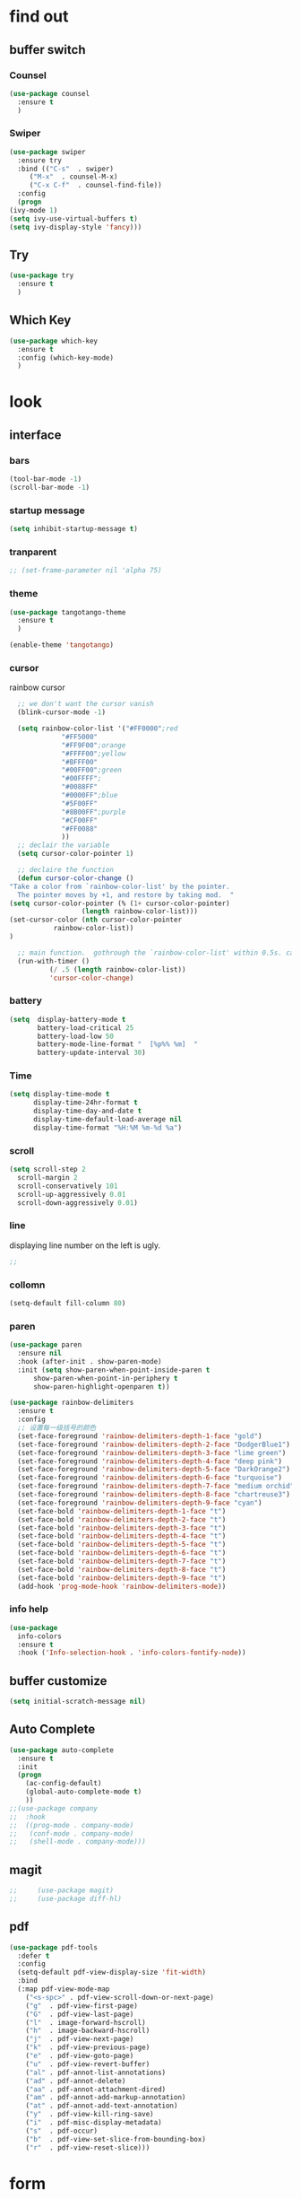 




* find out
** buffer switch
*** Counsel
  #+BEGIN_SRC emacs-lisp
  (use-package counsel
    :ensure t
    )

  #+END_SRC
*** Swiper
  #+BEGIN_SRC emacs-lisp
    (use-package swiper
      :ensure try
      :bind (("C-s"  . swiper)
	     ("M-x"  . counsel-M-x)
	     ("C-x C-f"  . counsel-find-file))
      :config
      (progn
	(ivy-mode 1)
	(setq ivy-use-virtual-buffers t)
	(setq ivy-display-style 'fancy)))
  #+END_SRC
** Try
 #+BEGIN_SRC emacs-lisp
 (use-package try
   :ensure t
   )

 #+END_SRC
** Which Key
 #+BEGIN_SRC emacs-lisp
   (use-package which-key
     :ensure t
     :config (which-key-mode)
     )

 #+END_SRC


* look
** interface
*** bars
   #+BEGIN_SRC emacs-lisp
(tool-bar-mode -1)
(scroll-bar-mode -1)
   #+END_SRC
*** startup message
#+BEGIN_SRC emacs-lisp
   (setq inhibit-startup-message t)
#+END_SRC
*** tranparent
#+BEGIN_SRC emacs-lisp
;; (set-frame-parameter nil 'alpha 75)
#+END_SRC
*** theme
  #+BEGIN_SRC emacs-lisp
    (use-package tangotango-theme
      :ensure t
      )

    (enable-theme 'tangotango)

  #+END_SRC
*** cursor
rainbow cursor
   #+begin_src emacs-lisp
	       ;; we don't want the cursor vanish
	       (blink-cursor-mode -1)

	       (setq rainbow-color-list '("#FF0000";red
					  "#FF5000"
					  "#FF9F00";orange
					  "#FFFF00";yellow
					  "#BFFF00"
					  "#00FF00";green
					  "#00FFFF";
					  "#0088FF"
					  "#0000FF";blue
					  "#5F00FF"
					  "#8B00FF";purple
					  "#CF00FF"
					  "#FF0088"
					  ))
	       ;; declair the variable
	       (setq cursor-color-pointer 1)

	       ;; declaire the function
	       (defun cursor-color-change ()
		 "Take a color from `rainbow-color-list' by the pointer.  
	       The pointer moves by +1, and restore by taking mod.  "
		 (setq cursor-color-pointer (% (1+ cursor-color-pointer)
					       (length rainbow-color-list)))
		 (set-cursor-color (nth cursor-color-pointer
				    rainbow-color-list))
		 )

	       ;; main function.  gothrough the `rainbow-color-list' within 0.5s. calls `cursor-color-change' .  
	       (run-with-timer ()
			       (/ .5 (length rainbow-color-list))
			       'cursor-color-change)

   #+end_src
*** battery
#+BEGIN_SRC emacs-lisp
  (setq  display-battery-mode t
         battery-load-critical 25
         battery-load-low 50
         battery-mode-line-format "  [%p%% %m]  "
         battery-update-interval 30)
#+END_SRC
*** Time
  #+BEGIN_SRC emacs-lisp
    (setq display-time-mode t
          display-time-24hr-format t
          display-time-day-and-date t
          display-time-default-load-average nil
          display-time-format "%H:%M %m-%d %a")

  #+END_SRC
*** scroll
   #+BEGIN_SRC emacs-lisp
     (setq scroll-step 2
	   scroll-margin 2
	   scroll-conservatively 101
	   scroll-up-aggressively 0.01
	   scroll-down-aggressively 0.01)
      
   #+END_SRC
*** line
displaying line number on the left is ugly. 
  #+BEGIN_SRC emacs-lisp
    ;; 
  #+END_SRC
*** collomn
  #+BEGIN_SRC emacs-lisp
    (setq-default fill-column 80)
  #+END_SRC
*** paren
  #+BEGIN_SRC emacs-lisp
    (use-package paren
      :ensure nil
      :hook (after-init . show-paren-mode)
      :init (setq show-paren-when-point-inside-paren t
		  show-paren-when-point-in-periphery t
		  show-paren-highlight-openparen t))

    (use-package rainbow-delimiters 
      :ensure t 
      :config
      ;; 设置每一级括号的颜色
      (set-face-foreground 'rainbow-delimiters-depth-1-face "gold") 
      (set-face-foreground 'rainbow-delimiters-depth-2-face "DodgerBlue1") 
      (set-face-foreground 'rainbow-delimiters-depth-3-face "lime green") 
      (set-face-foreground 'rainbow-delimiters-depth-4-face "deep pink") 
      (set-face-foreground 'rainbow-delimiters-depth-5-face "DarkOrange2")
      (set-face-foreground 'rainbow-delimiters-depth-6-face "turquoise") 
      (set-face-foreground 'rainbow-delimiters-depth-7-face "medium orchid") 
      (set-face-foreground 'rainbow-delimiters-depth-8-face "chartreuse3") 
      (set-face-foreground 'rainbow-delimiters-depth-9-face "cyan") 
      (set-face-bold 'rainbow-delimiters-depth-1-face "t") 
      (set-face-bold 'rainbow-delimiters-depth-2-face "t") 
      (set-face-bold 'rainbow-delimiters-depth-3-face "t") 
      (set-face-bold 'rainbow-delimiters-depth-4-face "t") 
      (set-face-bold 'rainbow-delimiters-depth-5-face "t") 
      (set-face-bold 'rainbow-delimiters-depth-6-face "t") 
      (set-face-bold 'rainbow-delimiters-depth-7-face "t") 
      (set-face-bold 'rainbow-delimiters-depth-8-face "t") 
      (set-face-bold 'rainbow-delimiters-depth-9-face "t") 
      (add-hook 'prog-mode-hook 'rainbow-delimiters-mode))

  #+END_SRC

*** info help
  #+BEGIN_SRC emacs-lisp
    (use-package 
      info-colors 
      :ensure t 
      :hook ('Info-selection-hook . 'info-colors-fontify-node))

  #+END_SRC
** buffer customize
 #+BEGIN_SRC emacs-lisp
 (setq initial-scratch-message nil)

 #+END_SRC
** Auto Complete
 #+BEGIN_SRC emacs-lisp
   (use-package auto-complete
     :ensure t
     :init
     (progn
       (ac-config-default)
       (global-auto-complete-mode t)
       ))
   ;;(use-package company
   ;;  :hook
   ;;  ((prog-mode . company-mode)
   ;;   (conf-mode . company-mode)
   ;;   (shell-mode . company-mode)))

 #+END_SRC
** magit
   #+begin_src emacs-lisp
;;     (use-package magit)
;;     (use-package diff-hl)

   #+end_src
** pdf
  #+BEGIN_SRC emacs-lisp
    (use-package pdf-tools
      :defer t
      :config
      (setq-default pdf-view-display-size 'fit-width)
      :bind
      (:map pdf-view-mode-map
	    ("<s-spc>" . pdf-view-scroll-down-or-next-page)
	    ("g"  . pdf-view-first-page)
	    ("G"  . pdf-view-last-page)
	    ("l"  . image-forward-hscroll)
	    ("h"  . image-backward-hscroll)
	    ("j"  . pdf-view-next-page)
	    ("k"  . pdf-view-previous-page)
	    ("e"  . pdf-view-goto-page)
	    ("u"  . pdf-view-revert-buffer)
	    ("al" . pdf-annot-list-annotations)
	    ("ad" . pdf-annot-delete)
	    ("aa" . pdf-annot-attachment-dired)
	    ("am" . pdf-annot-add-markup-annotation)
	    ("at" . pdf-annot-add-text-annotation)
	    ("y"  . pdf-view-kill-ring-save)
	    ("i"  . pdf-misc-display-metadata)
	    ("s"  . pdf-occur)
	    ("b"  . pdf-view-set-slice-from-bounding-box)
	    ("r"  . pdf-view-reset-slice)))
  #+END_SRC


* form
** mode customize
*** major mode in new file
 #+BEGIN_SRC emacs-lisp
 (setq initial-major-mode 'org-mode)
       
 #+END_SRC
*** ORG mode
**** org mode
  #+BEGIN_SRC emacs-lisp
  (use-package org
    :ensure t)
  #+END_SRC
**** org bullets
  #+BEGIN_SRC emacs-lisp
  (use-package org-bullets
    :ensure t
    :config
    (add-hook 'org-mode-hook (lambda () (org-bullets-mode 1))))

  #+END_SRC
**** keybinds
  #+BEGIN_SRC emacs-lisp
  (global-set-key "\C-cl" 'org-store-link)
  (global-set-key "\C-cc" 'org-capture)
  (global-set-key "\C-ca" 'org-agenda)
  (global-set-key "\C-cb" 'org-iswitchb)
  #+END_SRC
**** 
 #+BEGIN_SRC emacs-lisp
   (setq org-hide-block-startup t
	 )

 #+END_SRC

*** Tex relevent
**** auctex
 #+BEGIN_SRC emacs-lisp
;;   (use-package auctex
;;   :defer t
;;     :hook
;;     (LaTeX-mode . visual-line-mode)
;;     (LaTeX-mode . flycheck-mode)
;;     (LaTeX-mode . LaTeX-math-mode)
;;     (LaTeX-mode . company-mode)
;;     :custom
;;     (preview-scale-function (quote preview-scale-from-face))
;;     (preview-scale-function 3)
;;     :config
;;     (setq TeX-auto-save t
;;	   TeX-parse-self t
;;	   TeX-source-correlate-mode t
;;	   TeX-source-correlate-method 'synctex
;;	   TeX-view-program-selection (quote (
;;					      (output-dvi style-pstricks "dvips and gv")
;;					      (output-dvi "xdvi")
;;					      (output-pdf "Zathura")
;;					      (output-html "xdg-open")
;;					      ))
;;	   )
;;     (setq-default TeX-master nil
;;		   TeX-engine 'xetex)
;;
;;     (use-package company-auctex
;;       :after (auctex company)
;;       :init
;;       (company-auctex-init))
;;
;;     (use-package auctex-latexmk
;;       :after (auctex)
;;       :init
;;       (auctex-latexmk-setup)
;;       :custom
;;       (auctex-latexmk-inherit-TeX-PDF-mode t)))

 #+END_SRC


* deforming
** replace
   #+BEGIN_SRC emacs-lisp
     (global-set-key "\C-r" 'query-replace)
   #+END_SRC
** clipboard
** line
  #+BEGIN_SRC emacs-lisp
    (setq  line-move-ignore-invisible t
	   next-line-add-newlines t)
  #+END_SRC
** utils


* close
** delete
  #+BEGIN_SRC emacs-lisp
(setq delete-by-moving-to-trash t)
  #+END_SRC
** backup
 #+BEGIN_SRC emacs-lisp
 (setq make-backup-files nil)

 #+END_SRC
** auto-save
 #+BEGIN_SRC emacs-lisp
 (setq auto-save-default nil)

 #+END_SRC
***  Auto Save Directory
we haven't enable auto save yet. 
let's pray that no missing will happen till we set up the auto save. 
#+begin_src emacs-lisp
  ;;(setq tramp-auto-save-directory "~/.emacs.d/auto-save/")

#+end_src
** Restart Emacs
 #+BEGIN_SRC emacs-lisp
 (use-package restart-emacs
   :ensure t
   )

 #+END_SRC

** revert buffer
   #+BEGIN_SRC emacs-lisp
(global-set-key (kbd "<f5>") 'revert-buffer)
   #+END_SRC


* other customizations


